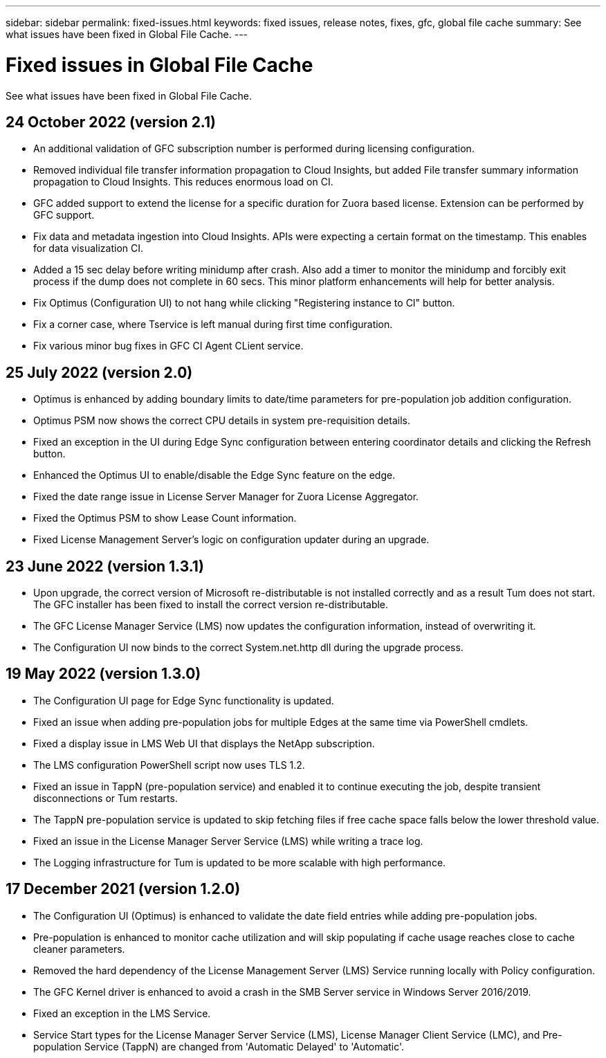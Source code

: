 ---
sidebar: sidebar
permalink: fixed-issues.html
keywords: fixed issues, release notes, fixes, gfc, global file cache
summary: See what issues have been fixed in Global File Cache.
---

= Fixed issues in Global File Cache
:hardbreaks:
:nofooter:
:icons: font
:linkattrs:
:imagesdir: ./media/

[.lead]
See what issues have been fixed in Global File Cache.

== 24 October 2022 (version 2.1)

* An additional validation of GFC subscription number is performed during licensing configuration.
* Removed individual file transfer information propagation to Cloud Insights, but added File transfer summary information propagation to Cloud Insights. This reduces enormous load on CI.
* GFC added support to extend the license for a specific duration for Zuora based license. Extension can be performed by GFC support.
* Fix data and metadata ingestion into Cloud Insights. APIs were expecting a certain format on the timestamp. This enables for data visualization CI.
* Added a 15 sec delay before writing minidump after crash. Also add a timer to monitor the minidump and forcibly exit process if the dump does not complete in 60 secs. This minor platform enhancements will help for better analysis.
* Fix Optimus (Configuration UI)  to not hang while clicking "Registering instance to CI" button. 
* Fix a corner case, where Tservice is left manual during first time configuration. 
* Fix various minor bug fixes in GFC CI Agent CLient service.

== 25 July 2022 (version 2.0)

* Optimus is enhanced by adding boundary limits to date/time parameters for pre-population job addition configuration.
* Optimus PSM now shows the correct CPU details in system pre-requisition details.
* Fixed an exception in the UI during Edge Sync configuration between entering coordinator details and clicking the Refresh button.
* Enhanced the Optimus UI to enable/disable the Edge Sync feature on the edge.
* Fixed the date range issue in License Server Manager for Zuora License Aggregator.
* Fixed the Optimus PSM to show Lease Count information.
* Fixed License Management Server's logic on configuration updater during an upgrade.

== 23 June 2022 (version 1.3.1)

* Upon upgrade, the correct version of Microsoft re-distributable is not installed correctly and as a result Tum does not start. The GFC installer has been fixed to install the correct version re-distributable.
* The GFC License Manager Service (LMS) now updates the configuration information, instead of overwriting it.
* The Configuration UI now binds to the correct System.net.http dll during the upgrade process.

== 19 May 2022 (version 1.3.0)

* The Configuration UI page for Edge Sync functionality is updated.
* Fixed an issue when adding pre-population jobs for multiple Edges at the same time via PowerShell cmdlets.
* Fixed a display issue in LMS Web UI that displays the NetApp subscription.
* The LMS configuration PowerShell script now uses TLS 1.2.
* Fixed an issue in TappN (pre-population service) and enabled it to continue executing the job, despite transient disconnections or Tum restarts.
* The TappN pre-population service is updated to skip fetching files if free cache space falls below the lower threshold value.
* Fixed an issue in the License Manager Server Service (LMS) while writing a trace log.
* The Logging infrastructure for Tum is updated to be more scalable with high performance.

== 17 December 2021 (version 1.2.0)

* The Configuration UI (Optimus) is enhanced to validate the date field entries while adding pre-population jobs.
* Pre-population is enhanced to monitor cache utilization and will skip populating if cache usage reaches close to cache cleaner parameters.
* Removed the hard dependency of the License Management Server (LMS) Service running locally with Policy configuration.
* The GFC Kernel driver is enhanced to avoid a crash in the SMB Server service in Windows Server 2016/2019.
* Fixed an exception in the LMS Service.
* Service Start types for the License Manager Server Service (LMS), License Manager Client Service (LMC), and Pre-population Service (TappN) are changed from 'Automatic Delayed' to 'Automatic'.
